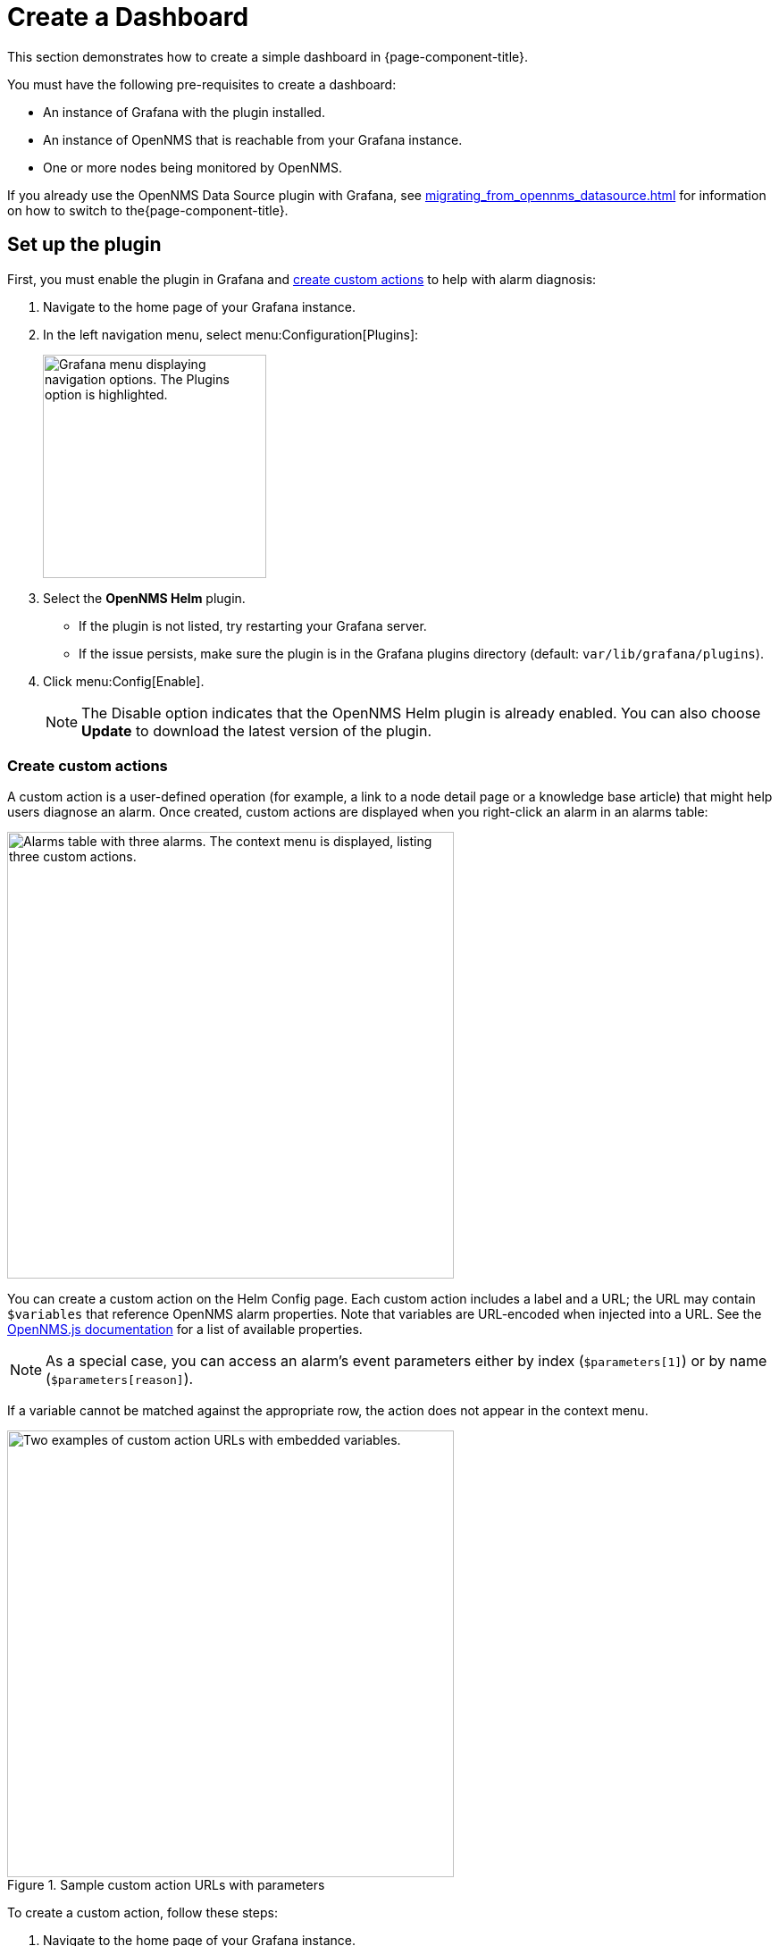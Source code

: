 
:imagesdir: ../assets/images

= Create a Dashboard

This section demonstrates how to create a simple dashboard in {page-component-title}.

You must have the following pre-requisites to create a dashboard:

* An instance of Grafana with the plugin installed.
* An instance of OpenNMS that is reachable from your Grafana instance.
* One or more nodes being monitored by OpenNMS.

If you already use the OpenNMS Data Source plugin with Grafana, see xref:migrating_from_opennms_datasource.adoc[] for information on how to switch to the{page-component-title}.

== Set up the plugin

First, you must enable the plugin in Grafana and <<custom-actions, create custom actions>> to help with alarm diagnosis:

. Navigate to the home page of your Grafana instance.
. In the left navigation menu, select menu:Configuration[Plugins]:
+
image::gf-plugins.png["Grafana menu displaying navigation options. The Plugins option is highlighted.", 250]

. Select the *OpenNMS Helm* plugin.
** If the plugin is not listed, try restarting your Grafana server.
** If the issue persists, make sure the plugin is in the Grafana plugins directory (default: `var/lib/grafana/plugins`).
. Click menu:Config[Enable].
+
NOTE: The Disable option indicates that the OpenNMS Helm plugin is already enabled.
You can also choose *Update* to download the latest version of the plugin.

[[custom-actions]]
=== Create custom actions

A custom action is a user-defined operation (for example, a link to a node detail page or a knowledge base article) that might help users diagnose an alarm.
Once created, custom actions are displayed when you right-click an alarm in an alarms table:

image::gf-cust-action-context.png["Alarms table with three alarms. The context menu is displayed, listing three custom actions.", 500]

You can create a custom action on the Helm Config page.
Each custom action includes a label and a URL; the URL may contain `$variables` that reference OpenNMS alarm properties.
Note that variables are URL-encoded when injected into a URL.
See the https://docs.opennms.com/opennms-js/latest/index.html[OpenNMS.js documentation] for a list of available properties.

NOTE: As a special case, you can access an alarm's event parameters either by index (`$parameters[1]`) or by name (`$parameters[reason]`).

If a variable cannot be matched against the appropriate row, the action does not appear in the context menu.

.Sample custom action URLs with parameters
image::gf-custom-actions.png["Two examples of custom action URLs with embedded variables.", 500]

To create a custom action, follow these steps:

. Navigate to the home page of your Grafana instance.
. In the left navigation menu, select menu:Configuration[Plugins].
. Select *OpenNMS Helm*.
. On the Config tab, click *Add Custom Action*.
. Specify a label and enter a URL.
** In most cases, the URL should point to your OpenNMS instance (for example, `\http://localhost:8980/opennms/`, appended with a `$variable` that references an alarm property).
. Click *Update*.

The action should be displayed in the context menu when you right-click an entry in an alarms table.

[[bw-ds-setup]]
== Create a datasource

The type of data that you can display in a dashboard depends on the datasource that you select.

Before you create a dashboard, you must set up the datasource (either xref:datasources:performance_datasource.adoc[performance], xref:datasources:flow_datasource.adoc[flow], or xref:datasources:entity_datasource.adoc[entity]).
For this walk-through, we will configure the entity datasource.
Note, however, that you can follow the same process to configure a flow or performance datasource.

You need to configure only the *URL*, *Basic Auth*, and *Basic Auth Details* (username and password) fields.
See the https://grafana.com/docs/grafana/latest/datasources/[official Grafana documentation] for information on configuring other fields.

Follow these steps to set up a datasource:

. Navigate to the home page of your Grafana instance.
. In the left navigation menu, select menu:Configuration[Data Sources]:
+
image::gf-data-sources.png["Grafana menu displaying navigation options. The Data Sources option is highlighted.", 250]

. Select *Add Data Source*.
. In the *Search* box, type *OpenNMS Entities*.
. Select the *OpenNMS Entities* datasource.
The settings dialog is displayed:
+
image::gf-data-config.png["OpenNMS Entities datasource settings dialog displaying sample settings.", 500]

. Type the *URL* that directs to your OpenNMS instance (for example, `\http://localhost:8980/opennms`).
In most cases, this URL should end with `/opennms`.
. Under Auth, toggle *Basic Auth* on.
. Enter the credentials for an OpenNMS user in the *User* and *Password* boxes.
. Click *Save & Test*.
A success message should be displayed.
** If the message indicates a failure, review the information that you entered and click *Save & Test* to retest the settings.

== Create a dashboard

For this walk-through, we will create a dashboard with an alarms table.
For information on displaying other data in a dashboard, see <<bw-panel-create, Create a panel>>.

. In the left navigation menu, click the *plus* symbol (*+*), and choose *Dashboard*.
. Click menu:Add Panel[Add an Empty Panel].
. Configure its settings in the lower half of the page:
+
image::gf-panel-config.png["An example dashboard displaying its configuration settings. The settings are highlighted with a green box."]

. Select the datasource that you created in <<bw-ds-setup, Create a datasource>> from the *Query* list.
. In the *Select* list, choose *Alarms*.
** (Optional) Configure additional information and add filters.
** (Optional) Click *+ Query* to add a query to the dashboard.
. Under Panel Options, type the dashboard's name in the *Title* box.
. Under Visualization, select *Alarm Table*.
** (Optional) Customize the graph by specifying settings under Panel Options.
. Click the *Save* symbol at the top-right of the dashboard.
. Type a name for the dashboard, and click *Save*.

Your dashboard should now be displayed.
To test it, you can change the time range at the top-right of the page, or right-click an alarm to perform custom actions against it.

You can create more panels to display other data, or xref:importing.adoc[import an existing dashboard] for design examples.

[[bw-panel-create]]
== Create a panel

A panel is a component of a dashboard; it displays your specified fault and performance management data.

Before you add a panel to your dashboard, determine the type of data that you want to visualize (performance, metrics, alarms or nodes, and so on), and make sure that you have <<bw-ds-setup, set up a datasource>>.
Default graph types in Grafana work only with their appropriate datasource (for example, an alarm table visualization will not display data if a flow datasource is specified).

The plugin includes the following custom panels:

* Alarm histogram
* Alarm table
* Filter panel
* Flow histogram

For more information about custom panel types, see xref:panel_configuration:index.adoc#custom-panel[Default custom panels].

Follow the steps below to create a new panel in your existing dashboard:

. Navigate to your dashboard and click the *Add Panel* symbol.
. Click *Add New Panel*.
. Select a datasource from the *Query* list.
** (Optional) Configure additional settings.
Options are dependent on the type of datasource selected.
. Navigate to the *Panel* tab.
. Under Visualization, click the *Visualization* symbol.
. Click *Graph*.
The graph is displayed at the top of the panel.
** (Optional) Configure settings in the bottom half of the panel to customize the graph.
. Specify the panel's *Name*.
. Click *Save* at the top-right of the panel.

=== Create an alarm panel

An alarm panel displays alarms from an xref:datasources:entity_datasource.adoc[entities datasource].
Normally, visualization of the information in an entities datasource is done with tables.

Follow these steps to create a new alarm panel in your existing dashboard:

. Navigate to your dashboard and click the *Add Panel* symbol.
. Click *Add New Panel*.
. Select an entity datasource from the *Query* list.
. Choose *Alarms* from the *Select* list.
. Set filters and conditions to specify the nodes and alarms to visualize.
** Note that you can use nested "and/or" logic for the filters and conditions.
** You can order alarms by ascending (oldest alarms first) or descending (most recent alarms first).
** You can limit the number of alarms displayed.
** You can toggle *Featured Attributes* on to display select attributes.
Toggle it off to display all attributes in the drop-down lists.
+
image::gf-alarm-table.png["Example settings for a new alarm table panel."]

. Navigate to the *Panel* tab.
. Under Visualization, click the *Visualization* symbol.
. Select *Alarm Table*.
The graph is displayed at the top of the panel.
+
NOTE: You can choose a table or a histogram graph for alarms.
For nodes, you can configure only a table graph.

** (Optional) Configure the settings in the bottom half of the panel to customize the graph.
. Update the panel's *Name*.
. Click *Save* at the top-right of the panel.
